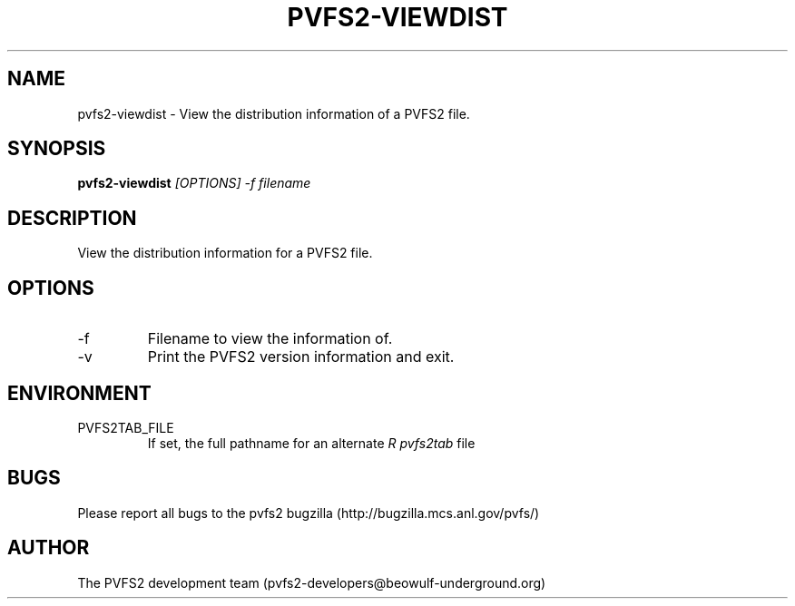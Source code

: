 .\" Process this file with
.\" groff -man -Tascii foo.1
.\" 
.TH "PVFS2-VIEWDIST" "1" "OCTOBER 2011" "PVFS2" "PVFS2 MANUALS"
.SH "NAME"
pvfs2\-viewdist \- View the distribution information of a PVFS2 file.
.SH "SYNOPSIS"
.B pvfs2\-viewdist 
.I [OPTIONS] \-f filename
.SH "DESCRIPTION"
View the distribution information for a PVFS2 file.
.SH "OPTIONS"
.IP \-f
Filename to view the information of.
.IP \-v
Print the PVFS2 version information and exit.
.SH "ENVIRONMENT"
.IP PVFS2TAB_FILE
If set, the full pathname for an alternate 
.I R pvfs2tab
file

.SH "BUGS"
Please report all bugs to the pvfs2 bugzilla (http://bugzilla.mcs.anl.gov/pvfs/)
.SH "AUTHOR"
The PVFS2 development team (pvfs2\-developers@beowulf\-underground.org)
